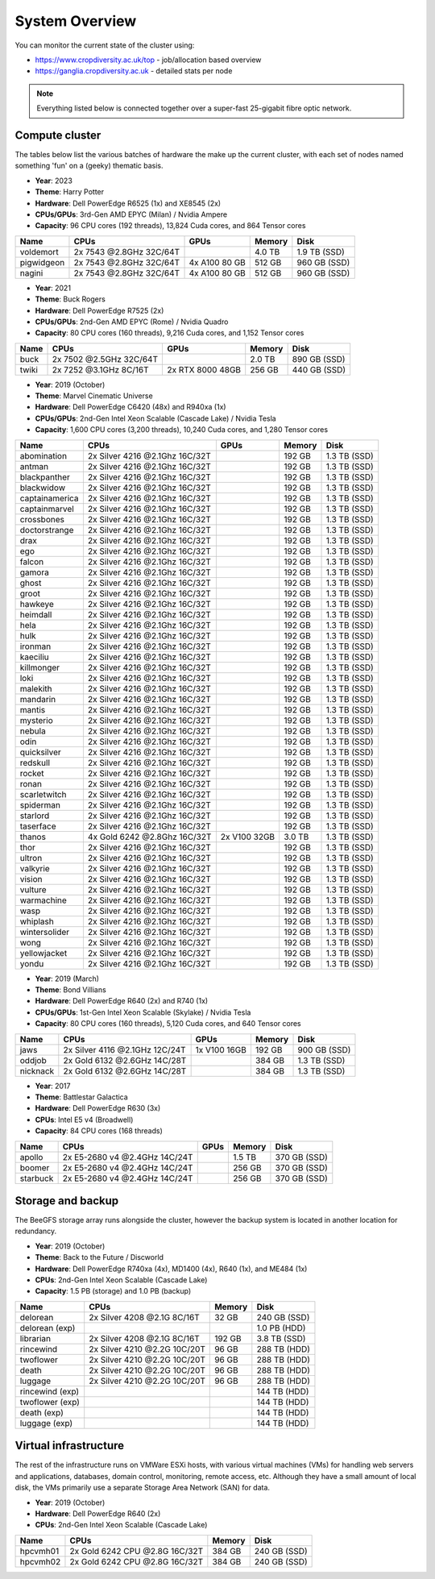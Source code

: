System Overview
===============

You can monitor the current state of the cluster using:

- https://www.cropdiversity.ac.uk/top - job/allocation based overview
- https://ganglia.cropdiversity.ac.uk - detailed stats per node

.. note::
  Everything listed below is connected together over a super-fast 25-gigabit fibre optic network.
  
Compute cluster
---------------

The tables below list the various batches of hardware the make up the current cluster, with each set of nodes named something 'fun' on a (geeky) thematic basis.

- **Year**: 2023
- **Theme**: Harry Potter
- **Hardware**: Dell PowerEdge R6525 (1x) and XE8545 (2x)
- **CPUs/GPUs**: 3rd-Gen AMD EPYC (Milan) / Nvidia Ampere
- **Capacity**: 96 CPU cores (192 threads), 13,824 Cuda cores, and 864 Tensor cores

==============  ==============================  ================  ======  ============
Name            CPUs                            GPUs              Memory  Disk
==============  ==============================  ================  ======  ============
voldemort       2x 7543 @2.8GHz 32C/64T                           4.0 TB  1.9 TB (SSD)
pigwidgeon      2x 7543 @2.8GHz 32C/64T         4x A100 80 GB     512 GB  960 GB (SSD)
nagini          2x 7543 @2.8GHz 32C/64T         4x A100 80 GB     512 GB  960 GB (SSD)
==============  ==============================  ================  ======  ============


- **Year**: 2021
- **Theme**: Buck Rogers
- **Hardware**: Dell PowerEdge R7525 (2x)
- **CPUs/GPUs**: 2nd-Gen AMD EPYC (Rome) / Nvidia Quadro
- **Capacity**: 80 CPU cores (160 threads), 9,216 Cuda cores, and 1,152 Tensor cores

==============  ==============================  ================  ======  ============
Name            CPUs                            GPUs              Memory  Disk
==============  ==============================  ================  ======  ============
buck            2x 7502 @2.5GHz 32C/64T                           2.0 TB  890 GB (SSD)
twiki           2x 7252 @3.1GHz 8C/16T          2x RTX 8000 48GB  256 GB  440 GB (SSD)
==============  ==============================  ================  ======  ============


- **Year**: 2019 (October)
- **Theme**: Marvel Cinematic Universe
- **Hardware**: Dell PowerEdge C6420 (48x) and R940xa (1x)
- **CPUs/GPUs**: 2nd-Gen Intel Xeon Scalable (Cascade Lake) / Nvidia Tesla
- **Capacity**: 1,600 CPU cores (3,200 threads), 10,240 Cuda cores, and 1,280 Tensor cores

==============  ==============================  ============  ======  ============
Name            CPUs                            GPUs          Memory  Disk
==============  ==============================  ============  ======  ============
abomination     2x Silver 4216 @2.1Ghz 16C/32T                192 GB  1.3 TB (SSD)
antman          2x Silver 4216 @2.1Ghz 16C/32T                192 GB  1.3 TB (SSD)
blackpanther    2x Silver 4216 @2.1Ghz 16C/32T                192 GB  1.3 TB (SSD)
blackwidow      2x Silver 4216 @2.1Ghz 16C/32T                192 GB  1.3 TB (SSD)
captainamerica  2x Silver 4216 @2.1Ghz 16C/32T                192 GB  1.3 TB (SSD)
captainmarvel   2x Silver 4216 @2.1Ghz 16C/32T                192 GB  1.3 TB (SSD)
crossbones      2x Silver 4216 @2.1Ghz 16C/32T                192 GB  1.3 TB (SSD)
doctorstrange   2x Silver 4216 @2.1Ghz 16C/32T                192 GB  1.3 TB (SSD)
drax            2x Silver 4216 @2.1Ghz 16C/32T                192 GB  1.3 TB (SSD)
ego             2x Silver 4216 @2.1Ghz 16C/32T                192 GB  1.3 TB (SSD)
falcon          2x Silver 4216 @2.1Ghz 16C/32T                192 GB  1.3 TB (SSD)
gamora          2x Silver 4216 @2.1Ghz 16C/32T                192 GB  1.3 TB (SSD)
ghost           2x Silver 4216 @2.1Ghz 16C/32T                192 GB  1.3 TB (SSD)
groot           2x Silver 4216 @2.1Ghz 16C/32T                192 GB  1.3 TB (SSD)
hawkeye         2x Silver 4216 @2.1Ghz 16C/32T                192 GB  1.3 TB (SSD)
heimdall        2x Silver 4216 @2.1Ghz 16C/32T                192 GB  1.3 TB (SSD)
hela            2x Silver 4216 @2.1Ghz 16C/32T                192 GB  1.3 TB (SSD)
hulk            2x Silver 4216 @2.1Ghz 16C/32T                192 GB  1.3 TB (SSD)
ironman         2x Silver 4216 @2.1Ghz 16C/32T                192 GB  1.3 TB (SSD)
kaeciliu        2x Silver 4216 @2.1Ghz 16C/32T                192 GB  1.3 TB (SSD)
killmonger      2x Silver 4216 @2.1Ghz 16C/32T                192 GB  1.3 TB (SSD)
loki            2x Silver 4216 @2.1Ghz 16C/32T                192 GB  1.3 TB (SSD)
malekith        2x Silver 4216 @2.1Ghz 16C/32T                192 GB  1.3 TB (SSD)
mandarin        2x Silver 4216 @2.1Ghz 16C/32T                192 GB  1.3 TB (SSD)
mantis          2x Silver 4216 @2.1Ghz 16C/32T                192 GB  1.3 TB (SSD)
mysterio        2x Silver 4216 @2.1Ghz 16C/32T                192 GB  1.3 TB (SSD)
nebula          2x Silver 4216 @2.1Ghz 16C/32T                192 GB  1.3 TB (SSD)
odin            2x Silver 4216 @2.1Ghz 16C/32T                192 GB  1.3 TB (SSD)
quicksilver     2x Silver 4216 @2.1Ghz 16C/32T                192 GB  1.3 TB (SSD)
redskull        2x Silver 4216 @2.1Ghz 16C/32T                192 GB  1.3 TB (SSD)
rocket          2x Silver 4216 @2.1Ghz 16C/32T                192 GB  1.3 TB (SSD)
ronan           2x Silver 4216 @2.1Ghz 16C/32T                192 GB  1.3 TB (SSD)
scarletwitch    2x Silver 4216 @2.1Ghz 16C/32T                192 GB  1.3 TB (SSD)
spiderman       2x Silver 4216 @2.1Ghz 16C/32T                192 GB  1.3 TB (SSD)
starlord        2x Silver 4216 @2.1Ghz 16C/32T                192 GB  1.3 TB (SSD)
taserface       2x Silver 4216 @2.1Ghz 16C/32T                192 GB  1.3 TB (SSD)
thanos          4x Gold 6242 @2.8Ghz 16C/32T    2x V100 32GB  3.0 TB  1.3 TB (SSD) 
thor            2x Silver 4216 @2.1Ghz 16C/32T                192 GB  1.3 TB (SSD)
ultron          2x Silver 4216 @2.1Ghz 16C/32T                192 GB  1.3 TB (SSD)
valkyrie        2x Silver 4216 @2.1Ghz 16C/32T                192 GB  1.3 TB (SSD)
vision          2x Silver 4216 @2.1Ghz 16C/32T                192 GB  1.3 TB (SSD)
vulture         2x Silver 4216 @2.1Ghz 16C/32T                192 GB  1.3 TB (SSD)
warmachine      2x Silver 4216 @2.1Ghz 16C/32T                192 GB  1.3 TB (SSD)
wasp            2x Silver 4216 @2.1Ghz 16C/32T                192 GB  1.3 TB (SSD)
whiplash        2x Silver 4216 @2.1Ghz 16C/32T                192 GB  1.3 TB (SSD)
wintersolider   2x Silver 4216 @2.1Ghz 16C/32T                192 GB  1.3 TB (SSD)
wong            2x Silver 4216 @2.1Ghz 16C/32T                192 GB  1.3 TB (SSD)
yellowjacket    2x Silver 4216 @2.1Ghz 16C/32T                192 GB  1.3 TB (SSD)
yondu           2x Silver 4216 @2.1Ghz 16C/32T                192 GB  1.3 TB (SSD)
==============  ==============================  ============  ======  ============


- **Year**: 2019 (March)
- **Theme**: Bond Villians
- **Hardware**: Dell PowerEdge R640 (2x) and R740 (1x)
- **CPUs/GPUs**: 1st-Gen Intel Xeon Scalable (Skylake) / Nvidia Tesla 
- **Capacity**: 80 CPU cores (160 threads), 5,120 Cuda cores, and 640 Tensor cores

==============  ==============================  =============  ======  ============
Name            CPUs                            GPUs           Memory  Disk
==============  ==============================  =============  ======  ============
jaws            2x Silver 4116 @2.1GHz 12C/24T  1x V100 16GB   192 GB  900 GB (SSD)
oddjob          2x Gold 6132 @2.6GHz 14C/28T                   384 GB  1.3 TB (SSD)
nicknack        2x Gold 6132 @2.6GHz 14C/28T                   384 GB  1.3 TB (SSD)
==============  ==============================  =============  ======  ============


- **Year**: 2017
- **Theme**: Battlestar Galactica
- **Hardware**: Dell PowerEdge R630 (3x)
- **CPUs**: Intel E5 v4 (Broadwell)
- **Capacity**: 84 CPU cores (168 threads)

==============  ==============================  =============  ======  ============
Name            CPUs                            GPUs           Memory  Disk
==============  ==============================  =============  ======  ============
apollo          2x E5-2680 v4 @2.4GHz 14C/24T                  1.5 TB  370 GB (SSD)
boomer          2x E5-2680 v4 @2.4GHz 14C/24T                  256 GB  370 GB (SSD)
starbuck        2x E5-2680 v4 @2.4GHz 14C/24T                  256 GB  370 GB (SSD)
==============  ==============================  =============  ======  ============

Storage and backup
------------------

The BeeGFS storage array runs alongside the cluster, however the backup system is located in another location for redundancy.

- **Year**: 2019 (October)
- **Theme**: Back to the Future / Discworld
- **Hardware**: Dell PowerEdge R740xa (4x), MD1400 (4x), R640 (1x), and ME484 (1x)
- **CPUs**: 2nd-Gen Intel Xeon Scalable (Cascade Lake)
- **Capacity**: 1.5 PB (storage) and 1.0 PB (backup)

===============  ============================  ======  ============
Name             CPUs                          Memory  Disk
===============  ============================  ======  ============
delorean         2x Silver 4208 @2.1G 8C/16T    32 GB  240 GB (SSD)
delorean (exp)                                         1.0 PB (HDD)
librarian        2x Silver 4208 @2.1G 8C/16T   192 GB  3.8 TB (SSD)
rincewind        2x Silver 4210 @2.2G 10C/20T   96 GB  288 TB (HDD)
twoflower        2x Silver 4210 @2.2G 10C/20T   96 GB  288 TB (HDD)
death            2x Silver 4210 @2.2G 10C/20T   96 GB  288 TB (HDD)
luggage          2x Silver 4210 @2.2G 10C/20T   96 GB  288 TB (HDD)
rincewind (exp)                                        144 TB (HDD)
twoflower (exp)                                        144 TB (HDD)
death (exp)                                            144 TB (HDD)
luggage (exp)                                          144 TB (HDD)
===============  ============================  ======  ============



Virtual infrastructure
----------------------

The rest of the infrastructure runs on VMWare ESXi hosts, with various virtual machines (VMs) for handling web servers and applications, databases, domain control, monitoring, remote access, etc. Although they have a small amount of local disk, the VMs primarily use a separate Storage Area Network (SAN) for data.

- **Year**: 2019 (October)
- **Hardware**: Dell PowerEdge R640 (2x)
- **CPUs**: 2nd-Gen Intel Xeon Scalable (Cascade Lake)

==============  ==============================  ======  ============
Name            CPUs                            Memory  Disk
==============  ==============================  ======  ============
hpcvmh01        2x Gold 6242 CPU @2.8G 16C/32T  384 GB  240 GB (SSD)
hpcvmh02        2x Gold 6242 CPU @2.8G 16C/32T  384 GB  240 GB (SSD)
==============  ==============================  ======  ============


.. raw:: html
   
   <script defer data-domain="cropdiversity.ac.uk" src="https://plausible.hutton.ac.uk/js/plausible.js"></script>
